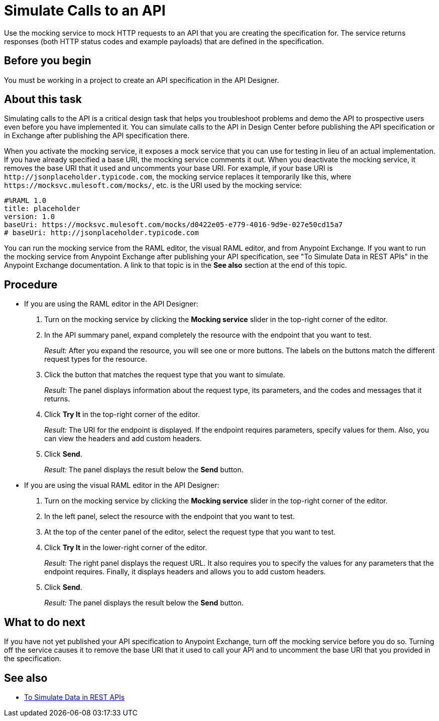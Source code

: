 = Simulate Calls to an API

Use the mocking service to mock HTTP requests to an API that you are creating the specification for. The service returns responses (both HTTP status codes and example payloads) that are defined in the specification.

== Before you begin

You must be working in a project to create an API specification in the API Designer.

== About this task
Simulating calls to the API is a critical design task that helps you troubleshoot problems and demo the API to prospective users even before you have implemented it. You can simulate calls to the API in Design Center before publishing the API specification or in Exchange after publishing the API specification there.

When you activate the mocking service, it exposes a mock service that you can use for testing in lieu of an actual implementation. If you have already specified a base URI, the mocking service comments it out. When you deactivate the mocking service, it removes the base URI that it used and uncomments your base URI. For example, if your base URI is `+http://jsonplaceholder.typicode.com+`, the mocking service replaces it temporarily like this, where `+https://mocksvc.mulesoft.com/mocks/+`, etc. is the URI used by the mocking service:

----
#%RAML 1.0
title: placeholder
version: 1.0
baseUri: https://mocksvc.mulesoft.com/mocks/d0422e05-e779-4016-9d9e-027e50cd15a7
# baseUri: http://jsonplaceholder.typicode.com
----

You can run the mocking service from the RAML editor, the visual RAML editor, and from Anypoint Exchange. If you want to run the mocking service from Anypoint Exchange after publishing your API specification, see "To Simulate Data in REST APIs" in the Anypoint Exchange documentation. A link to that topic is in the *See also* section at the end of this topic.


== Procedure

* If you are using the RAML editor in the API Designer:
+
. Turn on the mocking service by clicking the *Mocking service* slider in the top-right corner of the editor.
. In the API summary panel, expand completely the resource with the endpoint that you want to test.
+
_Result:_ After you expand the resource, you will see one or more buttons. The labels on the buttons match the different request types for the resource.
. Click the button that matches the request type that you want to simulate.
+
_Result:_ The panel displays information about the request type, its parameters, and the codes and messages that it returns.
. Click *Try It* in the top-right corner of the editor.
+
_Result:_ The URI for the endpoint is displayed. If the endpoint requires parameters, specify values for them. Also, you can view the headers and add custom headers.
. Click *Send*.
+
_Result:_ The panel displays the result below the *Send* button.

* If you are using the visual RAML editor in the API Designer:
+
. Turn on the mocking service by clicking the *Mocking service* slider in the top-right corner of the editor.
. In the left panel, select the resource with the endpoint that you want to test.
. At the top of the center panel of the editor, select the request type that you want to test.
. Click *Try It* in the lower-right corner of the editor.
+
_Result:_ The right panel displays the request URL. It also requires you to specify the values for any parameters that the endpoint requires. Finally, it displays headers and allows you to add custom headers.
. Click *Send*.
+
_Result:_ The panel displays the result below the *Send* button.

== What to do next

If you have not yet published your API specification to Anypoint Exchange, turn off the mocking service before you do so. Turning off the service causes it to remove the base URI that it used to call your API and to uncomment the base URI that you provided in the specification.

== See also
* link:../anypoint-exchange/ex2-to-simulate-api-data[To Simulate Data in REST APIs]
